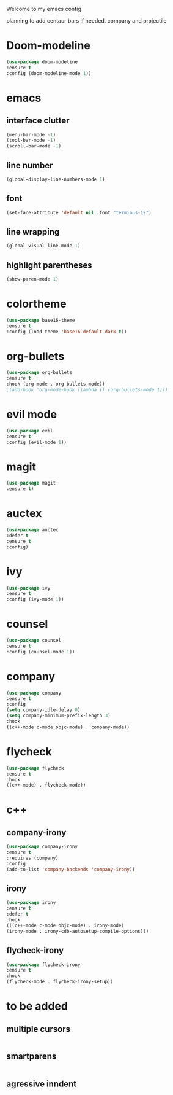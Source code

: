 Welcome to my emacs config

planning to add centaur bars if needed.
company and projectile

* Doom-modeline
#+BEGIN_SRC emacs-lisp
(use-package doom-modeline
:ensure t
:config (doom-modeline-mode 1))
#+END_SRC
* emacs
** interface clutter
 #+BEGIN_SRC emacs-lisp
 (menu-bar-mode -1)
 (tool-bar-mode -1)
 (scroll-bar-mode -1)
 #+END_SRC
** line number
   #+BEGIN_SRC emacs-lisp
   (global-display-line-numbers-mode 1)
   #+END_SRC
** font
 #+BEGIN_SRC emacs-lisp
 (set-face-attribute 'default nil :font "terminus-12")
 #+END_SRC
** line wrapping 
   #+BEGIN_SRC emacs-lisp
   (global-visual-line-mode 1)
   #+END_SRC
** highlight parentheses
   #+BEGIN_SRC emacs-lisp
   (show-paren-mode 1)
   #+END_SRC
* colortheme
#+BEGIN_SRC emacs-lisp
(use-package base16-theme
:ensure t
:config (load-theme 'base16-default-dark t))
#+END_SRC
* org-bullets
#+BEGIN_SRC emacs-lisp
(use-package org-bullets
:ensure t
:hook (org-mode . org-bullets-mode))
;(add-hook 'org-mode-hook (lambda () (org-bullets-mode 1)))
#+END_SRC
* evil mode
  #+BEGIN_SRC emacs-lisp
  (use-package evil
  :ensure t
  :config (evil-mode 1))
  #+END_SRC
* magit
  #+BEGIN_SRC emacs-lisp
  (use-package magit
  :ensure t)
  #+END_SRC
* auctex
#+BEGIN_SRC emacs-lisp
(use-package auctex
:defer t
:ensure t
:config)
#+END_SRC
* ivy 
#+BEGIN_SRC emacs-lisp
(use-package ivy
:ensure t
:config (ivy-mode 1))
#+END_SRC
* counsel
#+BEGIN_SRC emacs-lisp
(use-package counsel
:ensure t
:config (counsel-mode 1))
#+END_SRC
* company
  #+BEGIN_SRC emacs-lisp
  (use-package company
  :ensure t
  :config 
  (setq company-idle-delay 0)
  (setq company-minimum-prefix-length 3)
  :hook 
  ((c++-mode c-mode objc-mode) . company-mode))
  #+END_SRC
* flycheck
  #+BEGIN_SRC emacs-lisp
  (use-package flycheck
  :ensure t
  :hook
  ((c++-mode) . flycheck-mode))
  #+END_SRC
* c++
** company-irony
   #+BEGIN_SRC emacs-lisp
   (use-package company-irony
   :ensure t
   :requires (company)
   :config 
   (add-to-list 'company-backends 'company-irony))
   #+END_SRC
** irony
  #+BEGIN_SRC emacs-lisp
  (use-package irony
  :ensure t
  :defer t
  :hook
  (((c++-mode c-mode objc-mode) . irony-mode)
  (irony-mode . irony-cdb-autosetup-compile-options)))
  #+END_SRC
** flycheck-irony
   #+BEGIN_SRC emacs-lisp
   (use-package flycheck-irony
   :ensure t
   :hook
   (flycheck-mode . flycheck-irony-setup))
   #+END_SRC
   
* to be added
** multiple cursors 
 #+BEGIN_SRC emacs-lisp

 #+END_SRC
** smartparens
   #+BEGIN_SRC emacs-lisp
   
   #+END_SRC
** agressive inndent
